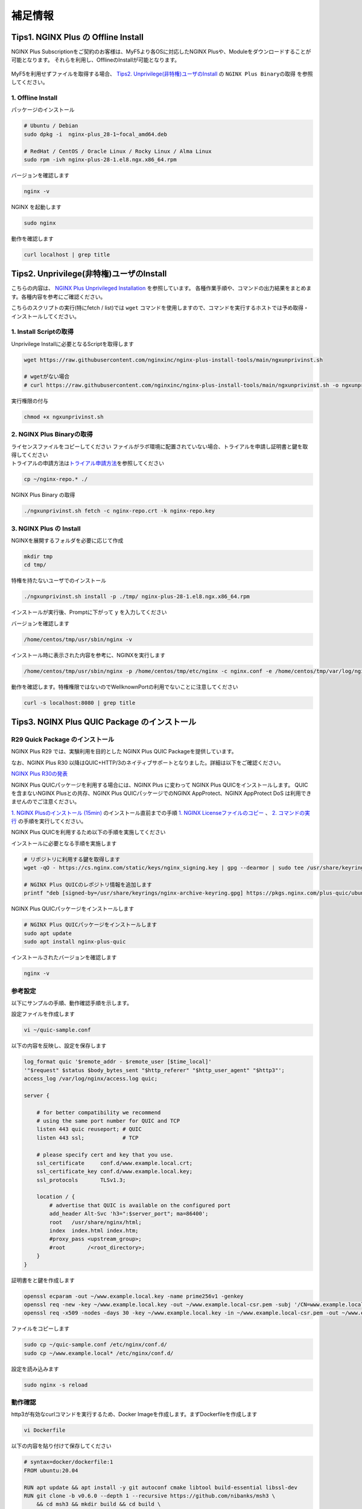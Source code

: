 補足情報
####

Tips1. NGINX Plus の Offline Install
====

NGINX Plus Subscriptionをご契約のお客様は、MyF5より各OSに対応したNGINX Plusや、Moduleをダウンロードすることが可能となります。
それらを利用し、OfflineのInstallが可能となります。

   .. image:: ./media/myf5_product_download.png
      :width: 400

MyF5を利用せずファイルを取得する場合、 `Tips2. Unprivilege(非特権)ユーザのInstall <#tips2-unprivilege-install>`__ の ``NGINX Plus Binaryの取得`` を参照してください。

1. Offline Install
----

パッケージのインストール

.. code-block:: cmdin

  # Ubuntu / Debian
  sudo dpkg -i  nginx-plus_28-1~focal_amd64.deb

  # RedHat / CentOS / Oracle Linux / Rocky Linux / Alma Linux
  sudo rpm -ivh nginx-plus-28-1.el8.ngx.x86_64.rpm

バージョンを確認します

.. code-block:: cmdin

  nginx -v

.. code-block:: bash
  :caption: 実行結果サンプル
  :linenos:

  nginx version: nginx/1.23.2 (nginx-plus-r28)

NGINX を起動します

.. code-block:: cmdin

  sudo nginx

動作を確認します

.. code-block:: cmdin

  curl localhost | grep title

.. code-block:: bash
  :caption: 実行結果サンプル
  :linenos:

  <title>Welcome to nginx!</title>

Tips2. Unprivilege(非特権)ユーザのInstall
====

こちらの内容は、 `NGINX Plus Unprivileged Installation <https://docs.nginx.com/nginx/admin-guide/installing-nginx/installing-nginx-plus/#nginx-plus-unprivileged-installation>`__ を参照しています。
各種作業手順や、コマンドの出力結果をまとめます。各種内容を参考にご確認ください。

こちらのスクリプトの実行(特にfetch / list)では ``wget`` コマンドを使用しますので、コマンドを実行するホストでは予め取得・インストールしてください。

1. Install Scriptの取得
----

Unprivilege Installに必要となるScriptを取得します

.. code-block:: cmdin

  wget https://raw.githubusercontent.com/nginxinc/nginx-plus-install-tools/main/ngxunprivinst.sh

  # wgetがない場合
  # curl https://raw.githubusercontent.com/nginxinc/nginx-plus-install-tools/main/ngxunprivinst.sh -o ngxunprivinst.sh


実行権限の付与

.. code-block:: cmdin

  chmod +x ngxunprivinst.sh
  
2. NGINX Plus Binaryの取得
----

| ライセンスファイルをコピーしてください
  ファイルがラボ環境に配置されていない場合、トライアルを申請し証明書と鍵を取得してください
| トライアルの申請方法は\ `トライアル申請方法 <http://f5j-nginx-plus-trial.readthedocs.io/>`__\ を参照してください

.. code-block:: cmdin

  cp ~/nginx-repo.* ./


NGINX Plus Binary の取得

.. code-block:: cmdin

  ./ngxunprivinst.sh fetch -c nginx-repo.crt -k nginx-repo.key

.. code-block:: bash
  :caption: 実行結果サンプル
  :linenos:

  Downloading nginx-plus_28-1~focal_amd64.deb...
  Downloading nginx-plus-module-auth-spnego_28%2B1.1.0-2~focal_amd64.deb...
  Downloading nginx-plus-module-brotli_28%2B1.0.0-1~focal_amd64.deb...
  Downloading nginx-plus-module-encrypted-session_28%2B0.09-1~focal_amd64.deb...
  Downloading nginx-plus-module-fips-check_28%2B0.1-2~focal_amd64.deb...
  Downloading nginx-plus-module-geoip_28-1~focal_amd64.deb...
  Downloading nginx-plus-module-geoip2_28%2B3.4-1~focal_amd64.deb...
  Downloading nginx-plus-module-headers-more_28%2B0.34-2~focal_amd64.deb...
  Downloading nginx-plus-module-image-filter_28-1~focal_amd64.deb...
  Downloading nginx-plus-module-lua_28%2B0.10.22-2~focal_amd64.deb...
  Downloading nginx-plus-module-ndk_28%2B0.3.2-1~focal_amd64.deb...
  Downloading nginx-plus-module-njs_28%2B0.7.10-1~focal_amd64.deb...
  Downloading nginx-plus-module-njs_28%2B0.7.9-1~focal_amd64.deb...
  Downloading nginx-plus-module-opentracing_28%2B0.27.0-1~focal_amd64.deb...
  Downloading nginx-plus-module-passenger_28%2B6.0.15-1~focal_amd64.deb...
  Downloading nginx-plus-module-perl_28-1~focal_amd64.deb...
  Downloading nginx-plus-module-prometheus_28%2B1.3.4-1~focal_amd64.deb...
  Downloading nginx-plus-module-rtmp_28%2B1.2.2-1~focal_amd64.deb...
  Downloading nginx-plus-module-set-misc_28%2B0.33-1~focal_amd64.deb...
  Downloading nginx-plus-module-subs-filter_28%2B0.6.4-1~focal_amd64.deb...
  Downloading nginx-plus-module-xslt_28-1~focal_amd64.deb...

3. NGINX Plus の Install
----

NGINXを展開するフォルダを必要に応じて作成

.. code-block:: cmdin

  mkdir tmp
  cd tmp/

特権を持たないユーザでのインストール

.. code-block:: cmdin

  ./ngxunprivinst.sh install -p ./tmp/ nginx-plus-28-1.el8.ngx.x86_64.rpm

インストールが実行後、Promptに下がって ``y`` を入力してください

.. code-block:: bash
  :caption: 実行結果サンプル
  :linenos:

  /home/centos/tmp already exists. Continue? {y/N}
  y << y を入力
  Installation finished. You may run nginx with this command:
  /home/centos/tmp/usr/sbin/nginx -p /home/centos/tmp/etc/nginx -c nginx.conf -e /home/centos/tmp/var/log/nginx/error.log

バージョンを確認します

.. code-block:: cmdin

  /home/centos/tmp/usr/sbin/nginx -v

.. code-block:: bash
  :caption: 実行結果サンプル
  :linenos:

  nginx version: nginx/1.23.2 (nginx-plus-r28)


インストール時に表示された内容を参考に、NGINXを実行します

.. code-block:: cmdin

  /home/centos/tmp/usr/sbin/nginx -p /home/centos/tmp/etc/nginx -c nginx.conf -e /home/centos/tmp/var/log/nginx/error.log

動作を確認します。特権権限ではないのでWellknownPortの利用でないことに注意してください

.. code-block:: cmdin

  curl -s localhost:8080 | grep title

.. code-block:: bash
  :caption: 実行結果サンプル
  :linenos:

  <title>Welcome to nginx!</title>

Tips3. NGINX Plus QUIC Package のインストール
====

R29 Quick Package のインストール
----

NGINX Plus R29 では、実験利用を目的とした NGINX Plus QUIC Packageを提供しています。

なお、NGINX Plus R30 以降はQUIC+HTTP/3のネイティブサポートとなりました。詳細は以下をご確認ください。

`NGINX Plus R30の発表 <https://www.f5.com/ja_jp/company/blog/nginx/nginx-plus-r30-released>`__

NGINX Plus QUICパッケージを利用する場合には、NGINX Plus に変わって NGINX Plus QUICをインストールします。
QUICを含まないNGINX Plusとの共存、NGINX Plus QUICパッケージでのNGINX AppProtect、NGINX AppProtect DoS は利用できませんのでご注意ください。

`1. NGINX Plusのインストール (15min)  <https://f5j-nginx-plus-lab1.readthedocs.io/en/latest/class1/module2/module2.html#nginx-plus-15min>`__
のインストール直前までの手順
`1. NGINX Licenseファイルのコピー <https://f5j-nginx-plus-lab1.readthedocs.io/en/latest/class1/module2/module2.html#nginx-license>`__
、
`2. コマンドの実行 <https://f5j-nginx-plus-lab1.readthedocs.io/en/latest/class1/module2/module2.html#id1>`__
の手順を実行してください。

NGINX Plus QUICを利用するため以下の手順を実施してください

インストールに必要となる手順を実施します

.. code-block:: cmdin

  # リポジトリに利用する鍵を取得します
  wget -qO - https://cs.nginx.com/static/keys/nginx_signing.key | gpg --dearmor | sudo tee /usr/share/keyrings/nginx-archive-keyring.gpg >/dev/null

  # NGINX Plus QUICのレポジトリ情報を追加します
  printf "deb [signed-by=/usr/share/keyrings/nginx-archive-keyring.gpg] https://pkgs.nginx.com/plus-quic/ubuntu `lsb_release -cs` nginx-plus\n" | sudo tee /etc/apt/sources.list.d/nginx-plus.list 

NGINX Plus QUICパッケージをインストールします

.. code-block:: cmdin

  # NGINX Plus QUICパッケージをインストールします
  sudo apt update
  sudo apt install nginx-plus-quic

インストールされたバージョンを確認します

.. code-block:: cmdin

  nginx -v

.. code-block:: bash
  :caption: 実行結果サンプル
  :linenos:

  nginx version: nginx/1.23.4 (nginx-plus-quic-r29)

参考設定
----

以下にサンプルの手順、動作確認手順を示します。

設定ファイルを作成します

.. code-block:: cmdin

  vi ~/quic-sample.conf

以下の内容を反映し、設定を保存します

.. code-block:: cmdin

  log_format quic '$remote_addr - $remote_user [$time_local]'
  '"$request" $status $body_bytes_sent "$http_referer" "$http_user_agent" "$http3"';
  access_log /var/log/nginx/access.log quic;
      
  server {
  
      # for better compatibility we recommend
      # using the same port number for QUIC and TCP
      listen 443 quic reuseport; # QUIC
      listen 443 ssl;            # TCP
  
      # please specify cert and key that you use.
      ssl_certificate     conf.d/www.example.local.crt;
      ssl_certificate_key conf.d/www.example.local.key;
      ssl_protocols       TLSv1.3;
  
      location / {
          # advertise that QUIC is available on the configured port
          add_header Alt-Svc 'h3=":$server_port"; ma=86400';
          root   /usr/share/nginx/html;
          index  index.html index.htm;
          #proxy_pass <upstream_group>;
          #root       /<root_directory>;
      }
  }

証明書をと鍵を作成します

.. code-block:: cmdin

  openssl ecparam -out ~/www.example.local.key -name prime256v1 -genkey 
  openssl req -new -key ~/www.example.local.key -out ~/www.example.local-csr.pem -subj '/CN=www.example.local' 
  openssl req -x509 -nodes -days 30 -key ~/www.example.local.key -in ~/www.example.local-csr.pem -out ~/www.example.local.crt

ファイルをコピーします

.. code-block:: cmdin

  sudo cp ~/quic-sample.conf /etc/nginx/conf.d/
  sudo cp ~/www.example.local* /etc/nginx/conf.d/

設定を読み込みます

.. code-block:: cmdin

  sudo nginx -s reload 

動作確認
----

http3が有効なcurlコマンドを実行するため、Docker Imageを作成します。まずDockerfileを作成します

.. code-block:: cmdin

  vi Dockerfile

以下の内容を貼り付けて保存してください

.. code-block:: cmdin

  # syntax=docker/dockerfile:1
  FROM ubuntu:20.04

  RUN apt update && apt install -y git autoconf cmake libtool build-essential libssl-dev
  RUN git clone -b v0.6.0 --depth 1 --recursive https://github.com/nibanks/msh3 \
      && cd msh3 && mkdir build && cd build \
      && cmake -G 'Unix Makefiles' -DCMAKE_BUILD_TYPE=RelWithDebInfo .. \
      && cmake --build . \
      && cmake --install .

  RUN git clone https://github.com/curl/curl -b curl-8_0_1 \
      && cd curl \
      && autoreconf -fi \
      && ./configure LDFLAGS="-Wl,-rpath,/usr/local/lib" --with-msh3=/usr/local --with-openssl \
      && make \
      && make install


コンテナイメージをビルドします

.. code-block:: cmdin

  sudo docker build --no-cache -t curl-http3-msquic .

ビルドしたイメージを利用し、curlを実行します

.. code-block:: cmdin

  # sudo docker run -it curl-http3-msquic /bin/bash
  sudo docker run curl-http3-msquic curl -v -k -m 2 --resolve www.example.local:443:10.1.1.6 --http3 "https://www.example.local:443/"
